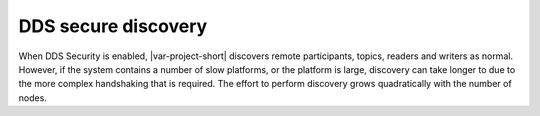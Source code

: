 .. index:: 
    single: DDS security; Secure discovery
    single: Security; Secure discovery

DDS secure discovery
********************

When DDS Security is enabled, |var-project-short| discovers remote participants, 
topics, readers and writers as normal. However, if the system contains a number of slow 
platforms, or the platform is large, discovery can take longer to due to the more 
complex handshaking that is required. The effort to perform discovery grows 
quadratically with the number of nodes.
